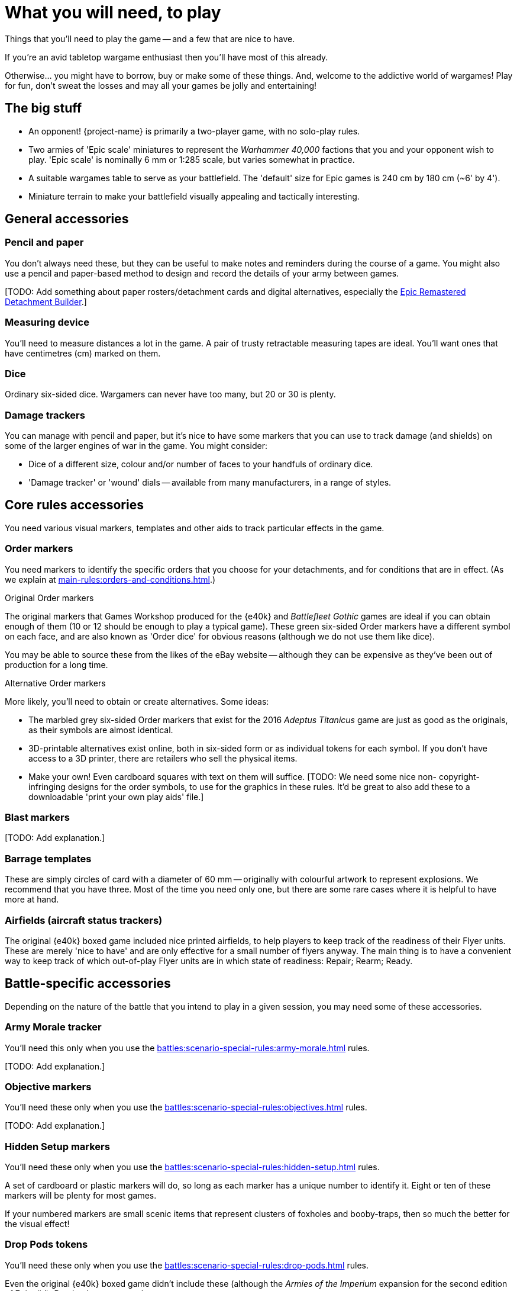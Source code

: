 = What you will need, to play
:page-toclevels: 1

Things that you'll need to play the game -- and a few that are nice to have.

If you're an avid tabletop wargame enthusiast then you'll have most of this already.

Otherwise... you might have to borrow, buy or make some of these things.
And, welcome to the addictive world of wargames!
Play for fun, don't sweat the losses and may all your games be jolly and entertaining!

== The big stuff

* An opponent!
{project-name} is primarily a two-player game, with no solo-play rules.
* Two armies of 'Epic scale' miniatures to represent the _Warhammer 40,000_ factions that you and your opponent wish to play.
'Epic scale' is nominally 6 mm or 1:285 scale, but varies somewhat in practice.
* A suitable wargames table to serve as your battlefield.
The 'default' size for Epic games is 240 cm by 180 cm (~6' by 4').
* Miniature terrain to make your battlefield visually appealing and tactically interesting.

== General accessories

=== Pencil and paper

You don't always need these, but they can be useful to make notes and reminders during the course of a game.
You might also use a pencil and paper-based method to design and record the details of your army between games.

{blank}[TODO: Add something about paper rosters/detachment cards and digital alternatives, especially the link:https://builder.epicremastered.com[Epic Remastered Detachment Builder^].]

=== Measuring device

You'll need to measure distances a lot in the game.
A pair of trusty retractable measuring tapes are ideal.
You'll want ones that have centimetres (cm) marked on them. 

=== Dice

Ordinary six-sided dice.
Wargamers can never have too many, but 20 or 30 is plenty.

=== Damage trackers

You can manage with pencil and paper, but it's nice to have some markers that you can use to track damage (and shields) on some of the larger engines of war in the game.
You might consider:

* Dice of a different size, colour and/or number of faces to your handfuls of ordinary dice.
* 'Damage tracker' or 'wound' dials -- available from many manufacturers, in a range of styles.

== Core rules accessories

You need various visual markers, templates and other aids to track particular effects in the game.

=== Order markers

You need markers to identify the specific orders that you choose for your detachments, and for conditions that are in effect.
(As we explain at xref:main-rules:orders-and-conditions.adoc[].)

.Original Order markers
The original markers that Games Workshop produced for the {e40k} and _Battlefleet Gothic_ games are ideal if you can obtain enough of them (10 or 12 should be enough to play a typical game).
These green six-sided Order markers have a different symbol on each face, and are also known as 'Order dice' for obvious reasons (although we do not use them like dice).

You may be able to source these from the likes of the eBay website -- although they can be expensive as they've been out of production for a long time.

.Alternative Order markers
More likely, you'll need to obtain or create alternatives.
Some ideas:

* The marbled grey six-sided Order markers that exist for the 2016 _Adeptus Titanicus_ game are just as good as the originals, as their symbols are almost identical.
* 3D-printable alternatives exist online, both in six-sided form or as individual tokens for each symbol.
If you don't have access to a 3D printer, there are retailers who sell the physical items.
* Make your own!
Even cardboard squares with text on them will suffice.
{blank}[TODO: We need some nice non- copyright-infringing designs for the order symbols, to use for the graphics in these rules. It'd be great to also add these to a downloadable 'print your own play aids' file.]

=== Blast markers

{blank}[TODO: Add explanation.]

[[barrage-templates]]
=== Barrage templates

These are simply circles of card with a diameter of 60 mm -- originally with colourful artwork to represent explosions.
We recommend that you have three.
Most of the time you need only one, but there are some rare cases where it is helpful to have more at hand.

=== Airfields (aircraft status trackers)

The original {e40k} boxed game included nice printed airfields, to help players to keep track of the readiness of their Flyer units.
These are merely 'nice to have' and are only effective for a small number of flyers anyway.
The main thing is to have a convenient way to keep track of which out-of-play Flyer units are in which state of readiness: Repair; Rearm; Ready.

== Battle-specific accessories

Depending on the nature of the battle that you intend to play in a given session, you may need some of these accessories.

=== Army Morale tracker

You'll need this only when you use the xref:battles:scenario-special-rules:army-morale.adoc[] rules.

{blank}[TODO: Add explanation.]

=== Objective markers

You'll need these only when you use the xref:battles:scenario-special-rules:objectives.adoc[] rules.

{blank}[TODO: Add explanation.]

[[hidden-setup-markers]]
=== Hidden Setup markers

You'll need these only when you use the xref:battles:scenario-special-rules:hidden-setup.adoc[] rules.

A set of cardboard or plastic markers will do, so long as each marker has a unique number to identify it.
Eight or ten of these markers will be plenty for most games.

If your numbered markers are small scenic items that represent clusters of foxholes and booby-traps, then so much the better for the visual effect!

[[drop-pods-tokens]]
=== Drop Pods tokens

You'll need these only when you use the xref:battles:scenario-special-rules:drop-pods.adoc[] rules.

Even the original {e40k} boxed game didn't include these (although the _Armies of the Imperium_ expansion for the second edition of Epic did).
But they're easy to make:

. Get some thick paper or thin card.
Photo paper for inkjet printers is a good choice.
. Draw a 1 cm grid, 4 cm by 10 cm, to create 40 squares.
. Use a pen or stamp with permanent ink to number each square, from 1 to 40.
. Cut out your squares -- hey presto, 40 Drop Pods tokens (more than you're ever likely to need at one time).

{blank}[TODO: Ideally, in due course we'll add a suitable design to a downloadable 'print your own play aids' file.]

TIP: You might consider a different material, shape and/or size for your tokens.
As long as you and your opponent use the same tokens then it is fair.
But keep in mind that you'll be dropping these tokens from a height, and these characteristics affect how the tokens typically distribute.
For example, round tokens will sometimes roll across the play area, away from the rest, whilst plastic tokens may bounce and knock miniatures that are in play.

{blank}[TODO: It might be good to suggest optional alternative rules that don't require tokens. Take inspiration from NetEpic perhaps, which developed an alternative procedure in place of the similar token-based rules that existed in 2nd edition.]

[[fortifications]]
=== Fortifications

You'll need these only when you use the xref:battles:scenario-special-rules:fortifications.adoc[] rules.

{blank}[TODO: Add explanation.]

== Fate cards

{blank}[TODO: Add explanation, and link to new Fate cards content when it is ready.]

.Under development
****
We don't have Remastered versions yet, but you can get redrawn versions of the original Fate cards at link:https://thehobby.zone/resources/e40k-compendium/Content/More/FurtherResources.htm[Epic 40,000 Compendium -- Further resources^] (external URL).]
****

== Reference sheets

{blank}[TODO: Add explanation, and link to new reference sheets when they are available.]

.Under development
****
We don't have Remastered versions yet, but you can refer to xref:more:quick-reference.adoc[].
Or, you can get redrawn versions of the original reference sheets at link:https://thehobby.zone/resources/e40k-compendium/Content/More/FurtherResources.htm[Epic 40,000 Compendium -- Further resources^] (external URL).]
****